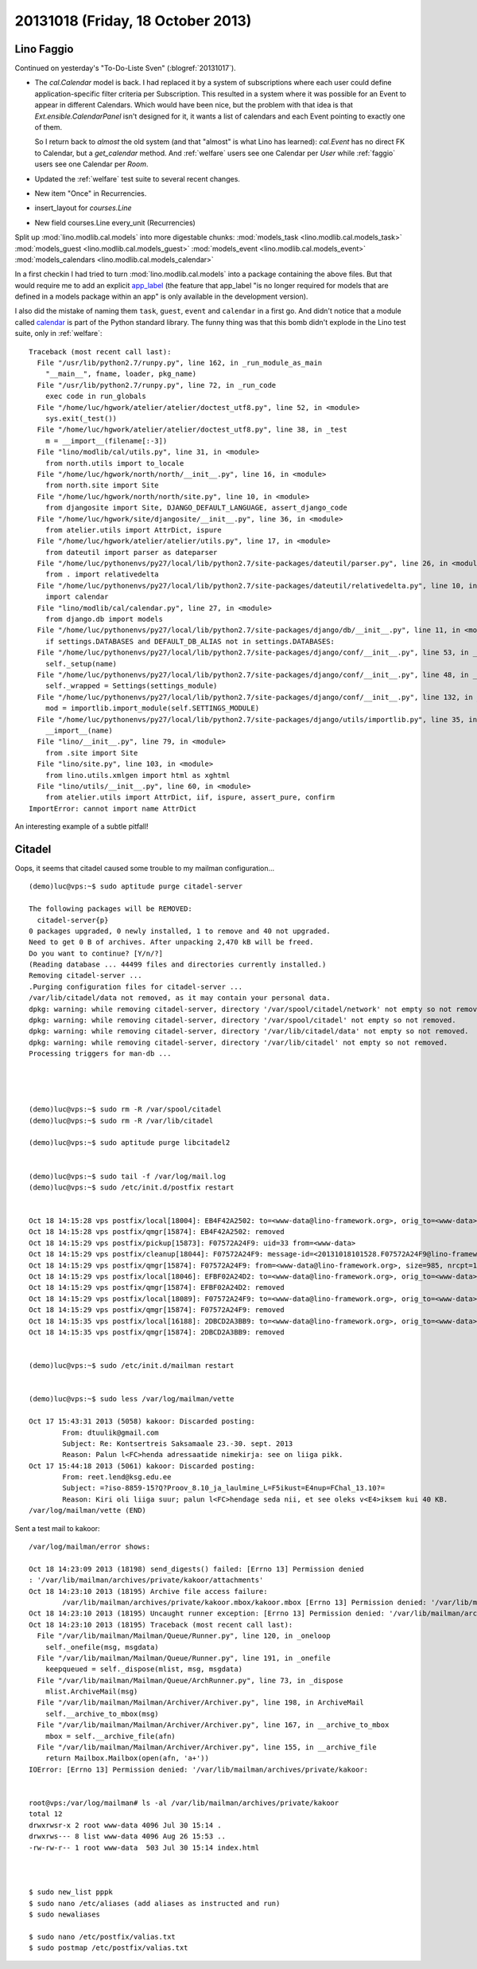==================================
20131018 (Friday, 18 October 2013)
==================================

Lino Faggio
===========

Continued on yesterday's "To-Do-Liste Sven" (:blogref:`20131017`).

- The `cal.Calendar` model is back. I had replaced it by a system of 
  subscriptions where each user could define application-specific 
  filter criteria per Subscription. This resulted in a system where it was 
  possible for an Event to appear in different Calendars.
  Which would have been nice, but the problem with that idea is 
  that `Ext.ensible.CalendarPanel` isn't designed for it, it wants 
  a list of calendars and each Event pointing to exactly one of them.
  
  So I return back to *almost* the old system
  (and that "almost" is what Lino has learned):
  `cal.Event` has no direct FK to Calendar, but a `get_calendar` method.
  And 
  :ref:`welfare` users see one Calendar per `User`
  while
  :ref:`faggio` users see one Calendar per `Room`.


- Updated the :ref:`welfare` test suite to several recent changes.

- New item "Once" in Recurrencies.

- insert_layout for `courses.Line`
- New field courses.Line every_unit (Recurrencies)



Split up :mod:`lino.modlib.cal.models` into more digestable chunks:
:mod:`models_task <lino.modlib.cal.models_task>`
:mod:`models_guest <lino.modlib.cal.models_guest>`
:mod:`models_event <lino.modlib.cal.models_event>`
:mod:`models_calendars <lino.modlib.cal.models_calendar>`

In a first checkin I had tried to turn
:mod:`lino.modlib.cal.models`
into a package containing the above files.
But that would require me to add an explicit `app_label
<https://docs.djangoproject.com/en/dev/ref/models/options/#app-label>`_
(the feature that app_label "is no longer required for models that are 
defined in a models package within an app" is only available in the 
development version).


I also did the mistake of naming them 
``task``,
``guest``,
``event`` and
``calendar`` in a first go.
And didn't notice that a module called 
`calendar <http://docs.python.org/2.7/library/calendar.html#module-calendar>`_
is part of the Python standard library.
The funny thing was that this bomb didn't explode in the Lino test suite, 
only in :ref:`welfare`::

    Traceback (most recent call last):
      File "/usr/lib/python2.7/runpy.py", line 162, in _run_module_as_main
        "__main__", fname, loader, pkg_name)
      File "/usr/lib/python2.7/runpy.py", line 72, in _run_code
        exec code in run_globals
      File "/home/luc/hgwork/atelier/atelier/doctest_utf8.py", line 52, in <module>
        sys.exit(_test())
      File "/home/luc/hgwork/atelier/atelier/doctest_utf8.py", line 38, in _test
        m = __import__(filename[:-3])
      File "lino/modlib/cal/utils.py", line 31, in <module>
        from north.utils import to_locale
      File "/home/luc/hgwork/north/north/__init__.py", line 16, in <module>
        from north.site import Site
      File "/home/luc/hgwork/north/north/site.py", line 10, in <module>
        from djangosite import Site, DJANGO_DEFAULT_LANGUAGE, assert_django_code
      File "/home/luc/hgwork/site/djangosite/__init__.py", line 36, in <module>
        from atelier.utils import AttrDict, ispure
      File "/home/luc/hgwork/atelier/atelier/utils.py", line 17, in <module>
        from dateutil import parser as dateparser
      File "/home/luc/pythonenvs/py27/local/lib/python2.7/site-packages/dateutil/parser.py", line 26, in <module>
        from . import relativedelta
      File "/home/luc/pythonenvs/py27/local/lib/python2.7/site-packages/dateutil/relativedelta.py", line 10, in <module>
        import calendar
      File "lino/modlib/cal/calendar.py", line 27, in <module>
        from django.db import models
      File "/home/luc/pythonenvs/py27/local/lib/python2.7/site-packages/django/db/__init__.py", line 11, in <module>
        if settings.DATABASES and DEFAULT_DB_ALIAS not in settings.DATABASES:
      File "/home/luc/pythonenvs/py27/local/lib/python2.7/site-packages/django/conf/__init__.py", line 53, in __getattr__
        self._setup(name)
      File "/home/luc/pythonenvs/py27/local/lib/python2.7/site-packages/django/conf/__init__.py", line 48, in _setup
        self._wrapped = Settings(settings_module)
      File "/home/luc/pythonenvs/py27/local/lib/python2.7/site-packages/django/conf/__init__.py", line 132, in __init__
        mod = importlib.import_module(self.SETTINGS_MODULE)
      File "/home/luc/pythonenvs/py27/local/lib/python2.7/site-packages/django/utils/importlib.py", line 35, in import_module
        __import__(name)
      File "lino/__init__.py", line 79, in <module>
        from .site import Site
      File "lino/site.py", line 103, in <module>
        from lino.utils.xmlgen import html as xghtml
      File "lino/utils/__init__.py", line 60, in <module>
        from atelier.utils import AttrDict, iif, ispure, assert_pure, confirm
    ImportError: cannot import name AttrDict

An interesting example of a subtle pitfall!



Citadel
=======


Oops, it seems that citadel caused some trouble to my mailman
configuration...

::

    (demo)luc@vps:~$ sudo aptitude purge citadel-server

    The following packages will be REMOVED:  
      citadel-server{p} 
    0 packages upgraded, 0 newly installed, 1 to remove and 40 not upgraded.
    Need to get 0 B of archives. After unpacking 2,470 kB will be freed.
    Do you want to continue? [Y/n/?] 
    (Reading database ... 44499 files and directories currently installed.)
    Removing citadel-server ...
    .Purging configuration files for citadel-server ...
    /var/lib/citadel/data not removed, as it may contain your personal data.
    dpkg: warning: while removing citadel-server, directory '/var/spool/citadel/network' not empty so not removed.
    dpkg: warning: while removing citadel-server, directory '/var/spool/citadel' not empty so not removed.
    dpkg: warning: while removing citadel-server, directory '/var/lib/citadel/data' not empty so not removed.
    dpkg: warning: while removing citadel-server, directory '/var/lib/citadel' not empty so not removed.
    Processing triggers for man-db ...




    (demo)luc@vps:~$ sudo rm -R /var/spool/citadel
    (demo)luc@vps:~$ sudo rm -R /var/lib/citadel

    (demo)luc@vps:~$ sudo aptitude purge libcitadel2


    (demo)luc@vps:~$ sudo tail -f /var/log/mail.log
    (demo)luc@vps:~$ sudo /etc/init.d/postfix restart


    Oct 18 14:15:28 vps postfix/local[18004]: EB4F42A2502: to=<www-data@lino-framework.org>, orig_to=<www-data>, relay=local, delay=1319126, delays=1319126/0/0/0.01, dsn=2.0.0, status=sent (delivered to command: procmail -a "$EXTENSION")
    Oct 18 14:15:28 vps postfix/qmgr[15874]: EB4F42A2502: removed
    Oct 18 14:15:29 vps postfix/pickup[15873]: F07572A24F9: uid=33 from=<www-data>
    Oct 18 14:15:29 vps postfix/cleanup[18044]: F07572A24F9: message-id=<20131018101528.F07572A24F9@lino-framework.org>
    Oct 18 14:15:29 vps postfix/qmgr[15874]: F07572A24F9: from=<www-data@lino-framework.org>, size=985, nrcpt=1 (queue active)
    Oct 18 14:15:29 vps postfix/local[18046]: EFBF02A24D2: to=<www-data@lino-framework.org>, orig_to=<www-data>, relay=local, delay=23727, delays=23727/0.01/0/0.01, dsn=2.0.0, status=sent (delivered to command: procmail -a "$EXTENSION")
    Oct 18 14:15:29 vps postfix/qmgr[15874]: EFBF02A24D2: removed
    Oct 18 14:15:29 vps postfix/local[18089]: F07572A24F9: to=<www-data@lino-framework.org>, orig_to=<www-data>, relay=local, delay=755726, delays=755726/0/0/0, dsn=2.0.0, status=sent (delivered to command: procmail -a "$EXTENSION")
    Oct 18 14:15:29 vps postfix/qmgr[15874]: F07572A24F9: removed
    Oct 18 14:15:35 vps postfix/local[16188]: 2DBCD2A3BB9: to=<www-data@lino-framework.org>, orig_to=<www-data>, relay=local, delay=649533, delays=649499/0.65/0/33, dsn=2.0.0, status=sent (delivered to command: procmail -a "$EXTENSION")
    Oct 18 14:15:35 vps postfix/qmgr[15874]: 2DBCD2A3BB9: removed


    (demo)luc@vps:~$ sudo /etc/init.d/mailman restart


    (demo)luc@vps:~$ sudo less /var/log/mailman/vette

    Oct 17 15:43:31 2013 (5058) kakoor: Discarded posting:
            From: dtuulik@gmail.com
            Subject: Re: Kontsertreis Saksamaale 23.-30. sept. 2013
            Reason: Palun l<FC>henda adressaatide nimekirja: see on liiga pikk.
    Oct 17 15:44:18 2013 (5061) kakoor: Discarded posting:
            From: reet.lend@ksg.edu.ee
            Subject: =?iso-8859-15?Q?Proov_8.10_ja_laulmine_L=F5ikust=E4nup=FChal_13.10?=
            Reason: Kiri oli liiga suur; palun l<FC>hendage seda nii, et see oleks v<E4>iksem kui 40 KB.
    /var/log/mailman/vette (END) 


Sent a test mail to kakoor::


    /var/log/mailman/error shows:

    Oct 18 14:23:09 2013 (18198) send_digests() failed: [Errno 13] Permission denied
    : '/var/lib/mailman/archives/private/kakoor/attachments'
    Oct 18 14:23:10 2013 (18195) Archive file access failure:
            /var/lib/mailman/archives/private/kakoor.mbox/kakoor.mbox [Errno 13] Permission denied: '/var/lib/mailman/archives/private/kakoor.mbox/kakoor.mbox'
    Oct 18 14:23:10 2013 (18195) Uncaught runner exception: [Errno 13] Permission denied: '/var/lib/mailman/archives/private/kakoor.mbox/kakoor.mbox'
    Oct 18 14:23:10 2013 (18195) Traceback (most recent call last):
      File "/var/lib/mailman/Mailman/Queue/Runner.py", line 120, in _oneloop
        self._onefile(msg, msgdata)
      File "/var/lib/mailman/Mailman/Queue/Runner.py", line 191, in _onefile
        keepqueued = self._dispose(mlist, msg, msgdata)
      File "/var/lib/mailman/Mailman/Queue/ArchRunner.py", line 73, in _dispose
        mlist.ArchiveMail(msg)
      File "/var/lib/mailman/Mailman/Archiver/Archiver.py", line 198, in ArchiveMail
        self.__archive_to_mbox(msg)
      File "/var/lib/mailman/Mailman/Archiver/Archiver.py", line 167, in __archive_to_mbox
        mbox = self.__archive_file(afn)
      File "/var/lib/mailman/Mailman/Archiver/Archiver.py", line 155, in __archive_file
        return Mailbox.Mailbox(open(afn, 'a+'))
    IOError: [Errno 13] Permission denied: '/var/lib/mailman/archives/private/kakoor:


    root@vps:/var/log/mailman# ls -al /var/lib/mailman/archives/private/kakoor
    total 12
    drwxrwsr-x 2 root www-data 4096 Jul 30 15:14 .
    drwxrws--- 8 list www-data 4096 Aug 26 15:53 ..
    -rw-rw-r-- 1 root www-data  503 Jul 30 15:14 index.html



    $ sudo new_list pppk
    $ sudo nano /etc/aliases (add aliases as instructed and run)
    $ sudo newaliases

    $ sudo nano /etc/postfix/valias.txt
    $ sudo postmap /etc/postfix/valias.txt




